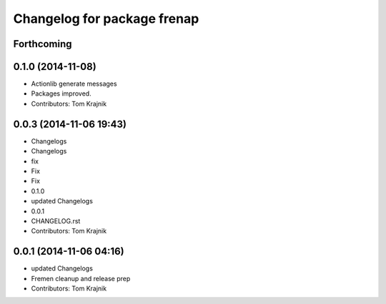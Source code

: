 ^^^^^^^^^^^^^^^^^^^^^^^^^^^^
Changelog for package frenap
^^^^^^^^^^^^^^^^^^^^^^^^^^^^

Forthcoming
-----------

0.1.0 (2014-11-08)
------------------
* Actionlib generate messages
* Packages improved.
* Contributors: Tom Krajnik

0.0.3 (2014-11-06 19:43)
------------------------
* Changelogs
* Changelogs
* fix
* Fix
* Fix
* 0.1.0
* updated Changelogs
* 0.0.1
* CHANGELOG.rst
* Contributors: Tom Krajnik

0.0.1 (2014-11-06 04:16)
------------------------
* updated Changelogs
* Fremen cleanup and release prep
* Contributors: Tom Krajnik
